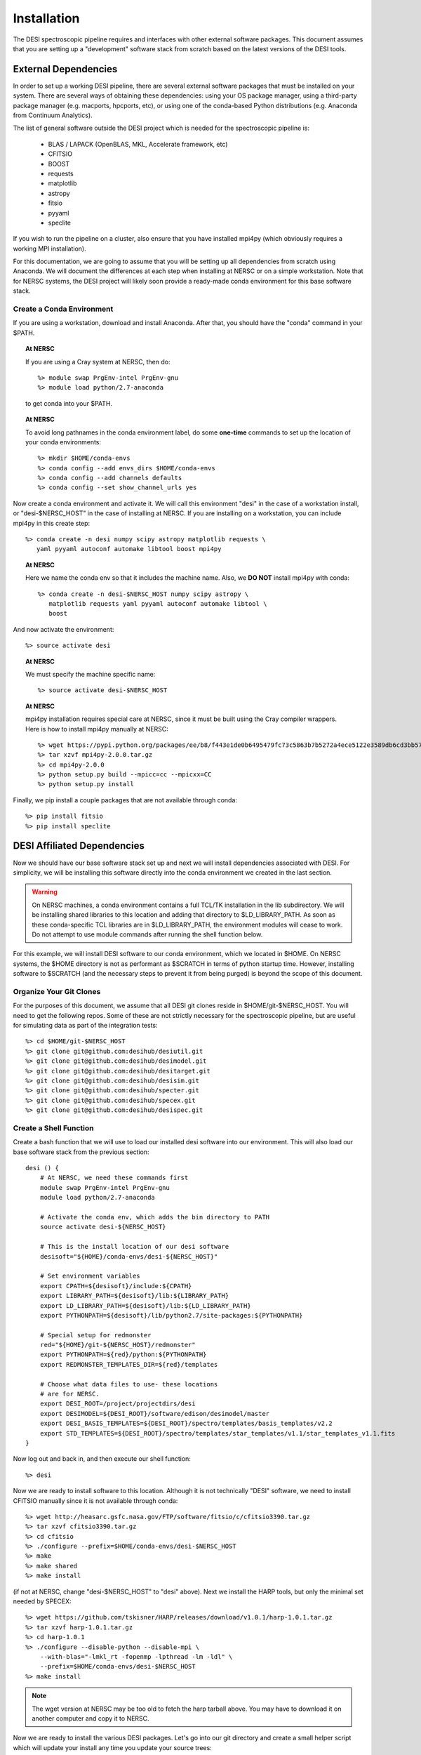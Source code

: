 .. _install:


Installation
===============

The DESI spectroscopic pipeline requires and interfaces with other external software packages.  This document assumes that you are setting up a "development" software stack from scratch based on the latest versions of the DESI tools.


External Dependencies
------------------------

In order to set up a working DESI pipeline, there are several external software packages that must be installed on your system.  There are several ways of obtaining these dependencies:  using your OS package manager, using a third-party package manager (e.g. macports, hpcports, etc), or using one of the conda-based Python distributions (e.g. Anaconda from Continuum Analytics).

The list of general software outside the DESI project which is needed for the spectroscopic pipeline is:

    * BLAS / LAPACK (OpenBLAS, MKL, Accelerate framework, etc)
    * CFITSIO
    * BOOST
    * requests
    * matplotlib
    * astropy
    * fitsio
    * pyyaml
    * speclite

If you wish to run the pipeline on a cluster, also ensure that you have installed mpi4py (which obviously requires a working MPI installation).

For this documentation, we are going to assume that you will be setting up all dependencies from scratch using Anaconda.  We will document the differences at each step when installing at NERSC or on a simple workstation.  Note that for NERSC systems, the DESI project will likely soon provide a ready-made conda environment for this base software stack.


Create a Conda Environment
~~~~~~~~~~~~~~~~~~~~~~~~~~~~~~~~~

If you are using a workstation, download and install Anaconda.  After that, you should have the "conda" command in your $PATH.  

.. topic:: At NERSC

    If you are using a Cray system at NERSC, then do::

        %> module swap PrgEnv-intel PrgEnv-gnu
        %> module load python/2.7-anaconda

    to get conda into your $PATH.

.. topic:: At NERSC

    To avoid long pathnames in the conda environment label, do some **one-time** commands to set up the location of your conda environments::

        %> mkdir $HOME/conda-envs
        %> conda config --add envs_dirs $HOME/conda-envs
        %> conda config --add channels defaults
        %> conda config --set show_channel_urls yes


Now create a conda environment and activate it.  We will call this environment "desi" in the case of a workstation install, or "desi-$NERSC_HOST" in the case of installing at NERSC.  If you are installing on a workstation, you can include mpi4py in this create step::

    %> conda create -n desi numpy scipy astropy matplotlib requests \
       yaml pyyaml autoconf automake libtool boost mpi4py

.. topic:: At NERSC

    Here we name the conda env so that it includes the machine name.  Also, we **DO NOT** install mpi4py with conda::

        %> conda create -n desi-$NERSC_HOST numpy scipy astropy \
           matplotlib requests yaml pyyaml autoconf automake libtool \
           boost

And now activate the environment::

    %> source activate desi

.. topic:: At NERSC

    We must specify the machine specific name::

        %> source activate desi-$NERSC_HOST

.. topic:: At NERSC

    mpi4py installation requires special care at NERSC, since it must be built using the Cray compiler wrappers.  Here is how to install mpi4py manually at NERSC::

        %> wget https://pypi.python.org/packages/ee/b8/f443e1de0b6495479fc73c5863b7b5272a4ece5122e3589db6cd3bb57eeb/mpi4py-2.0.0.tar.gz#md5=4f7d8126d7367c239fd67615680990e3
        %> tar xzvf mpi4py-2.0.0.tar.gz
        %> cd mpi4py-2.0.0
        %> python setup.py build --mpicc=cc --mpicxx=CC
        %> python setup.py install

Finally, we pip install a couple packages that are not available through conda::

    %> pip install fitsio
    %> pip install speclite


DESI Affiliated Dependencies
---------------------------------

Now we should have our base software stack set up and next we will install dependencies associated with DESI.  For simplicity, we will be installing this software directly into the conda environment we created in the last section.

.. warning::

    On NERSC machines, a conda environment contains a full TCL/TK installation in the lib subdirectory.  We will be installing shared libraries to this location and adding that directory to $LD_LIBRARY_PATH.  As soon as these conda-specific TCL libraries are in $LD_LIBRARY_PATH, the environment modules will cease to work.  Do not attempt to use module commands after running the shell function below.

For this example, we will install DESI software to our conda environment, which we located in $HOME.  On NERSC systems, the $HOME directory is not as performant as $SCRATCH in terms of python startup time.  However, installing software to $SCRATCH (and the necessary steps to prevent it from being purged) is beyond the scope of this document.  

Organize Your Git Clones
~~~~~~~~~~~~~~~~~~~~~~~~~~~~~~

For the purposes of this document, we assume that all DESI git clones reside in $HOME/git-$NERSC_HOST.  You will need to get the following repos.  Some of these are not strictly necessary for the spectroscopic pipeline, but are useful for simulating data as part of the integration tests::

    %> cd $HOME/git-$NERSC_HOST
    %> git clone git@github.com:desihub/desiutil.git
    %> git clone git@github.com:desihub/desimodel.git
    %> git clone git@github.com:desihub/desitarget.git
    %> git clone git@github.com:desihub/desisim.git
    %> git clone git@github.com:desihub/specter.git
    %> git clone git@github.com:desihub/specex.git
    %> git clone git@github.com:desihub/desispec.git

Create a Shell Function
~~~~~~~~~~~~~~~~~~~~~~~~~~~

Create a bash function that we will use to load our installed desi software into our environment.  This will also load our base software stack from the previous section::

    desi () {
        # At NERSC, we need these commands first
        module swap PrgEnv-intel PrgEnv-gnu
        module load python/2.7-anaconda
        
        # Activate the conda env, which adds the bin directory to PATH
        source activate desi-${NERSC_HOST}
        
        # This is the install location of our desi software
        desisoft="${HOME}/conda-envs/desi-${NERSC_HOST}"
        
        # Set environment variables
        export CPATH=${desisoft}/include:${CPATH}
        export LIBRARY_PATH=${desisoft}/lib:${LIBRARY_PATH}
        export LD_LIBRARY_PATH=${desisoft}/lib:${LD_LIBRARY_PATH}
        export PYTHONPATH=${desisoft}/lib/python2.7/site-packages:${PYTHONPATH}

        # Special setup for redmonster
        red="${HOME}/git-${NERSC_HOST}/redmonster"
        export PYTHONPATH=${red}/python:${PYTHONPATH}
        export REDMONSTER_TEMPLATES_DIR=${red}/templates

        # Choose what data files to use- these locations
        # are for NERSC.
        export DESI_ROOT=/project/projectdirs/desi
        export DESIMODEL=${DESI_ROOT}/software/edison/desimodel/master
        export DESI_BASIS_TEMPLATES=${DESI_ROOT}/spectro/templates/basis_templates/v2.2
        export STD_TEMPLATES=${DESI_ROOT}/spectro/templates/star_templates/v1.1/star_templates_v1.1.fits
    }

Now log out and back in, and then execute our shell function::

    %> desi

Now we are ready to install software to this location.  Although it is not technically "DESI" software, we need to install CFITSIO manually since it is not available through conda::

    %> wget http://heasarc.gsfc.nasa.gov/FTP/software/fitsio/c/cfitsio3390.tar.gz
    %> tar xzvf cfitsio3390.tar.gz
    %> cd cfitsio
    %> ./configure --prefix=$HOME/conda-envs/desi-$NERSC_HOST
    %> make
    %> make shared
    %> make install

(if not at NERSC, change "desi-$NERSC_HOST" to "desi" above).  Next we install the HARP tools, but only the minimal set needed by SPECEX::

    %> wget https://github.com/tskisner/HARP/releases/download/v1.0.1/harp-1.0.1.tar.gz
    %> tar xzvf harp-1.0.1.tar.gz
    %> cd harp-1.0.1
    %> ./configure --disable-python --disable-mpi \
        --with-blas="-lmkl_rt -fopenmp -lpthread -lm -ldl" \
        --prefix=$HOME/conda-envs/desi-$NERSC_HOST
    %> make install

.. NOTE::

    The wget version at NERSC may be too old to fetch the harp tarball above.  You may have to download it on another computer and copy it to NERSC.

Now we are ready to install the various DESI packages.  Let's go into our git directory and create a small helper script which will update your install any time you update your source trees::

    %> cd $HOME/git-$NERSC_HOST
    %> cat install.sh
    
    #!/bin/bash
    pref="${HOME}/conda-envs/desi-${NERSC_HOST}"

    cd specex
    make clean
    SPECEX_PREFIX=${pref} make install
    cd ..

    for pkg in desiutil desimodel desitarget desisim specter desispec; do
        cd ${pkg}
        python setup.py clean
        python setup.py develop
        cd ..
    done


For the initial install, and any you update your source tree versions, do (make sure the install.sh script is executable)::

    %> ./install.sh

Now your DESI software stack is complete.  Just run the "desi" shell function to load everything into your environment, and rerun the install.sh script any time you update your source versions.








